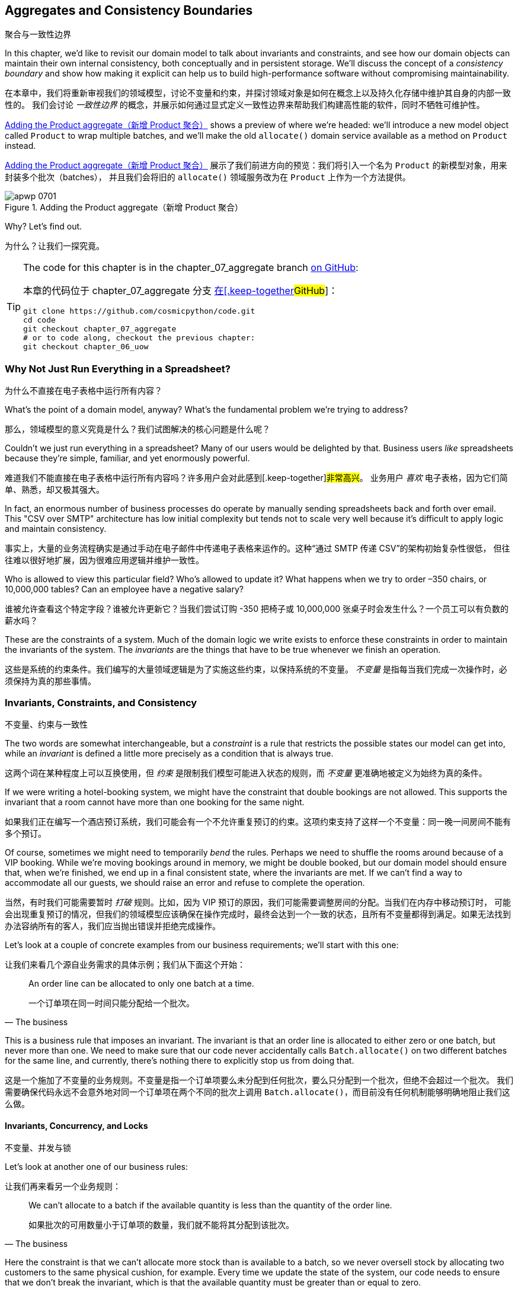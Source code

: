 [[chapter_07_aggregate]]
== Aggregates and Consistency Boundaries
聚合与一致性边界

((("aggregates", "Product aggregate")))
((("consistency boundaries")))
((("performance", "consistency boundaries and")))
((("Product object")))
In this chapter, we'd like to revisit our domain model to talk about invariants
and constraints, and see how our domain objects can maintain their own
internal consistency, both conceptually and in persistent storage.  We'll
discuss the concept of a _consistency boundary_ and show how making it
explicit can help us to build high-performance software without compromising
maintainability.

在本章中，我们将重新审视我们的领域模型，讨论不变量和约束，并探讨领域对象是如何在概念上以及持久化存储中维护其自身的内部一致性的。
我们会讨论 _一致性边界_ 的概念，并展示如何通过显式定义一致性边界来帮助我们构建高性能的软件，同时不牺牲可维护性。

<<maps_chapter_06>> shows a preview of where we're headed: we'll introduce
a new model object called `Product` to wrap multiple batches, and we'll make
the old `allocate()` domain service available as a method on `Product` instead.

<<maps_chapter_06>> 展示了我们前进方向的预览：我们将引入一个名为 `Product` 的新模型对象，用来封装多个批次（batches），
并且我们会将旧的 `allocate()` 领域服务改为在 `Product` 上作为一个方法提供。

[[maps_chapter_06]]
.Adding the Product aggregate（新增 Product 聚合）
image::images/apwp_0701.png[]


Why? Let's find out.

为什么？让我们一探究竟。


[TIP]
====
The code for this chapter is in the chapter_07_aggregate branch
https://github.com/cosmicpython/code/tree/chapter_07_aggregate[on [.keep-together]#GitHub#]:

本章的代码位于 chapter_07_aggregate 分支
https://github.com/cosmicpython/code/tree/chapter_07_aggregate[在[.keep-together]#GitHub#]：

----
git clone https://github.com/cosmicpython/code.git
cd code
git checkout chapter_07_aggregate
# or to code along, checkout the previous chapter:
git checkout chapter_06_uow
----
====


=== Why Not Just Run Everything in a Spreadsheet?
为什么不直接在电子表格中运行所有内容？

((("domain model", "using spreadsheets instead of")))
((("spreadsheets, using instead of domain model")))
What's the point of a domain model, anyway? What's the fundamental problem
we're trying to address?

那么，领域模型的意义究竟是什么？我们试图解决的核心问题是什么呢？

Couldn't we just run everything in a spreadsheet? Many of our users would be
[.keep-together]#delighted# by that. Business users _like_ spreadsheets because
they're simple, familiar, and yet enormously powerful.

难道我们不能直接在电子表格中运行所有内容吗？许多用户会对此感到[.keep-together]#非常高兴#。
业务用户 _喜欢_ 电子表格，因为它们简单、熟悉，却又极其强大。

((("CSV over SMTP architecture")))
In fact, an enormous number of business processes do operate by manually sending
spreadsheets back and forth over email. This "CSV over SMTP" architecture has
low initial complexity but tends not to scale very well because it's difficult
to apply logic and maintain consistency.

事实上，大量的业务流程确实是通过手动在电子邮件中传递电子表格来运作的。这种“通过 SMTP 传递 CSV”的架构初始复杂性很低，
但往往难以很好地扩展，因为很难应用逻辑并维护一致性。

// IDEA: better examples?

Who is allowed to view this particular field? Who's allowed to update it? What
happens when we try to order –350 chairs, or 10,000,000 tables? Can an employee
have a negative salary?

谁被允许查看这个特定字段？谁被允许更新它？当我们尝试订购 -350 把椅子或 10,000,000 张桌子时会发生什么？一个员工可以有负数的薪水吗？

These are the constraints of a system. Much of the domain logic we write exists
to enforce these constraints in order to maintain the invariants of the
system. The _invariants_ are the things that have to be true whenever we finish
an operation.

这些是系统的约束条件。我们编写的大量领域逻辑是为了实施这些约束，以保持系统的不变量。
_不变量_ 是指每当我们完成一次操作时，必须保持为真的那些事情。


=== Invariants, Constraints, and Consistency
不变量、约束与一致性

((("invariants", "invariants, constraints, and consistency")))
((("domain model", "invariants, constraints, and consistency")))
The two words are somewhat interchangeable, but a _constraint_ is a
rule that restricts the possible states our model can get into, while an _invariant_
is defined a little more precisely as a condition that is always true.

这两个词在某种程度上可以互换使用，但 _约束_ 是限制我们模型可能进入状态的规则，而 _不变量_ 更准确地被定义为始终为真的条件。

((("constraints")))
If we were writing a hotel-booking system, we might have the constraint that double
bookings are not allowed. This supports the invariant that a room cannot have more
than one booking for the same night.

如果我们正在编写一个酒店预订系统，我们可能会有一个不允许重复预订的约束。这项约束支持了这样一个不变量：同一晚一间房间不能有多个预订。

((("consistency")))
Of course, sometimes we might need to temporarily _bend_ the rules. Perhaps we
need to shuffle the rooms around because of a VIP booking. While we're moving
bookings around in memory, we might be double booked, but our domain model
should ensure that, when we're finished, we end up in a final consistent state,
where the invariants are met. If we can't find a way to accommodate all our guests,
we should raise an error and refuse to complete the operation.

当然，有时我们可能需要暂时 _打破_ 规则。比如，因为 VIP 预订的原因，我们可能需要调整房间的分配。当我们在内存中移动预订时，
可能会出现重复预订的情况，但我们的领域模型应该确保在操作完成时，最终会达到一个一致的状态，且所有不变量都得到满足。如果无法找到办法容纳所有的客人，我们应当抛出错误并拒绝完成操作。

Let's look at a couple of concrete examples from our business requirements; we'll start with this one:

让我们来看几个源自业务需求的具体示例；我们从下面这个开始：

[quote, The business]
____
An order line can be allocated to only one batch at a time.

一个订单项在同一时间只能分配给一个批次。
____

((("business rules", "invariants, constraints, and consistency")))
This is a business rule that imposes an invariant. The invariant is that an
order line is allocated to either zero or one batch, but never more than one.
We need to make sure that our code never accidentally calls `Batch.allocate()`
on two different batches for the same line, and currently, there's nothing
there to explicitly stop us from doing that.


这是一个施加了不变量的业务规则。不变量是指一个订单项要么未分配到任何批次，要么只分配到一个批次，但绝不会超过一个批次。
我们需要确保代码永远不会意外地对同一个订单项在两个不同的批次上调用 `Batch.allocate()`，而目前没有任何机制能够明确地阻止我们这么做。

==== Invariants, Concurrency, and Locks
不变量、并发与锁

((("business rules", "invariants, concurrency, and locks")))
Let's look at another one of our business rules:

让我们再来看另一个业务规则：

[quote, The business]
____
We can't allocate to a batch if the available quantity is less than the
quantity of the order line.

如果批次的可用数量小于订单项的数量，我们就不能将其分配到该批次。
____

((("invariants", "invariants, concurrency, and locks")))
Here the constraint is that we can't allocate more stock than is available to a
batch, so we never oversell stock by allocating two customers to the same
physical cushion, for example. Every time we update the state of the system, our code needs
to ensure that we don't break the invariant, which is that the available
quantity must be greater than or equal to zero.

这里的约束是，我们不能将超过批次可用库存的数量分配出去，以避免超卖库存，例如不会将同一个实际的靠垫分配给两个客户。每次更新系统状态时，
我们的代码都需要确保不会破坏不变量，而不变量是：可用数量必须大于或等于零。

In a single-threaded, single-user application, it's relatively easy for us to
maintain this invariant. We can just allocate stock one line at a time, and
raise an error if there's no stock available.

在单线程、单用户的应用程序中，维护这个不变量相对来说是比较容易的。我们只需一次分配一条订单项，如果没有足够的可用库存，就抛出一个错误即可。

((("concurrency")))
This gets much harder when we introduce the idea of _concurrency_. Suddenly we
might be allocating stock for multiple order lines simultaneously. We might
even be allocating order lines at the same time as processing changes to the
batches [.keep-together]#themselves#.

当我们引入 _并发_ 的概念时，事情就变得困难得多了。突然之间，我们可能会同时为多个订单项分配库存。
我们甚至可能在分配订单项的同时处理批次[.keep-together]#本身#的变更。

((("locks on database tables")))
We usually solve this problem by applying _locks_ to our database tables. This
prevents two operations from happening simultaneously on the same row or same
table.

我们通常通过对数据库表应用 _锁_ 来解决这个问题。这可以防止两个操作在同一行或同一表上同时发生。

As we start to think about scaling up our app, we realize that our model
of allocating lines against all available batches may not scale. If we process
tens of thousands of orders per hour, and hundreds of thousands of
order lines, we can't hold a lock over the whole `batches` table for
every single one--we'll get deadlocks or performance problems at the very least.

当我们开始考虑扩大应用程序的规模时，我们会意识到，将订单项分配到所有可用批次的这种模型可能无法扩展。
如果我们每小时处理数万个订单和数十万个订单项，我们无法在每次操作时对整个 `batches` 表加锁——这样做至少会导致死锁或性能问题。


=== What Is an Aggregate?
什么是聚合？

((("aggregates", "about")))
((("concurrency", "allowing for greatest degree of")))
((("invariants", "protecting while allowing concurrency")))
OK, so if we can't lock the whole database every time we want to allocate an
order line, what should we do instead? We want to protect the invariants of our
system but allow for the greatest degree of concurrency. Maintaining our
invariants inevitably means preventing concurrent writes; if multiple users can
allocate `DEADLY-SPOON` at the same time, we run the risk of overallocating.

好的，那么如果我们每次想分配一个订单项时都无法锁住整个数据库，那我们应该怎么做呢？我们希望保护系统的不变量，同时允许尽可能高的并发性。
维护不变量不可避免地意味着要防止并发写操作；如果多个用户可以同时分配 `DEADLY-SPOON`，我们就面临着超额分配的风险。

On the other hand, there's no reason we can't allocate `DEADLY-SPOON` at the
same time as `FLIMSY-DESK`. It's safe to allocate two products at the
same time because there's no invariant that covers them both. We don't need them
to be consistent with each other.

另一方面，我们完全可以在分配 `DEADLY-SPOON` 的同时分配 `FLIMSY-DESK`。同时分配两个产品是安全的，
因为没有不变量将这两个产品关联在一起。我们不需要它们彼此之间保持一致性。

((("Aggregate pattern")))
((("domain driven design (DDD)", "Aggregate pattern")))
The _Aggregate_ pattern is a design pattern from the DDD community that helps us
to resolve this tension. An _aggregate_ is just a domain object that contains
other domain objects and lets us treat the whole collection as a single unit.

_Aggregate_（聚合）模式是来自领域驱动设计（DDD）社区的一种设计模式，可帮助我们解决这种矛盾。
_聚合_ 只是一个包含其他领域对象的领域对象，并允许我们将整个集合视为一个单元来处理。

The only way to modify the objects inside the aggregate is to load the whole
thing, and to call methods on the aggregate itself.

修改聚合内部对象的唯一方法是加载整个聚合，并调用聚合自身的方法。

((("collections")))
As a model gets more complex and grows more entity and value objects,
referencing each other in a tangled graph, it can be hard to keep track of who
can modify what. Especially when we have _collections_ in the model as we do
(our batches are a collection), it's a good idea to nominate some entities to be
the single entrypoint for modifying their related objects. It makes the system
conceptually simpler and easy to reason about if you nominate some objects to be
in charge of consistency for the others.

随着模型变得越来越复杂并增加更多实体和值对象，这些对象之间可能会通过一个纠缠不清的图互相引用，这使得追踪谁可以修改什么变得困难。
尤其是当模型中包含 _集合_（如我们的批次是一个集合）时，指定某些实体作为唯一的入口来修改与其相关的对象是一个好主意。
如果指定某些对象负责其他对象的一致性，那么系统的概念会变得更加简单，也更容易推理。

For example, if we're building a shopping site, the Cart might make a good
aggregate: it's a collection of items that we can treat as a single unit.
Importantly, we want to load the entire basket as a single blob from our data
store. We don't want two requests to modify the basket at the same time, or we
run the risk of weird concurrency errors. Instead, we want each change to the
basket to run in a single database transaction.

例如，如果我们在构建一个购物网站，那么购物车（Cart）可能是一个很好的聚合：它是一个可以作为单一单元处理的商品集合。
重要的是，我们希望将整个购物车作为一个整体从数据存储中加载。我们不希望两个请求同时修改购物车，否则可能会导致奇怪的并发错误。
相反，我们希望对购物车的每一次修改都在一次单独的数据库事务中运行。

((("consistency boundaries")))
We don't want to modify multiple baskets in a transaction, because there's no
use case for changing the baskets of several customers at the same time. Each
basket is a single _consistency boundary_ responsible for maintaining its own
invariants.

我们不希望在一个事务中修改多个购物车，因为没有同时更改多个客户购物车的用例。每个购物车是一个单独的 _一致性边界_，负责维护其自身的不变量。

[quote, Eric Evans, Domain-Driven Design blue book]
____
An AGGREGATE is a cluster of associated objects that we treat as a unit for the
purpose of data changes.
((("Evans, Eric")))

AGGREGATE（聚合）是一些相关对象的集合，我们将其视为一个单元以进行数据更改。
____

Per Evans, our aggregate has a root entity (the Cart) that encapsulates access
to items. Each item has its own identity, but other parts of the system will always
refer to the Cart only as an indivisible whole.

根据 Evans 的定义，我们的聚合有一个根实体（购物车），它封装了对物品的访问。每个物品都有自己的标识，
但系统的其他部分将始终将购物车视为一个不可分割的整体进行引用。

TIP: Just as we sometimes use pass:[<code><em>_leading_underscores</em></code>] to mark methods or functions
    as "private," you can think of aggregates as being the "public" classes of our
    model, and the rest of the entities and value objects as "private."
就像我们有时使用 pass:[<code><em>_前导下划线</em></code>] 来标记方法或函数为“私有”一样，您可以将聚合视为我们模型中的“公共”类，
而将其他实体和值对象视为“私有”。

=== Choosing an Aggregate
选择一个聚合

((("performance", "impact of using aggregates")))
((("aggregates", "choosing an aggregrate", id="ix_aggch")))
What aggregate should we use for our system? The choice is somewhat arbitrary,
but it's important. The aggregate will be the boundary where we make sure
every operation ends in a consistent state. This helps us to reason about our
software and prevent weird race issues. We want to draw a boundary around a
small number of objects—the smaller, the better, for performance—that have to
be consistent with one another, and we need to give this boundary a good name.

在我们的系统中应该选择哪个聚合呢？这个选择在某种程度上是任意的，但却非常重要。聚合将成为我们确保每个操作以一致状态结束的边界。
这有助于我们更好地理解软件并防止奇怪的竞态问题。我们希望围绕一小部分必须彼此保持一致的对象划定边界——对象越少越好，
以提高性能——并且我们需要为这个边界起一个合适的名字。

((("batches", "collection of")))
The object we're manipulating under the covers is `Batch`. What do we call a
collection of batches? How should we divide all the batches in the system into
discrete islands of consistency?

我们在底层操作的对象是 `Batch`。那我们该如何称呼一组批次呢？我们又该如何将系统中的所有批次划分为一些独立的一致性单元呢？

We _could_ use `Shipment` as our boundary. Each shipment contains several
batches, and they all travel to our warehouse at the same time. Or perhaps we
could use `Warehouse` as our boundary: each warehouse contains many batches,
and counting all the stock at the same time could make sense.

我们 _可以_ 使用 `Shipment`（货运）作为边界。每个货运包含多个批次，它们会同时运送到我们的仓库。
或者，我们也可以使用 `Warehouse`（仓库）作为边界：每个仓库包含许多批次，同时统计所有库存可能是合理的选择。

Neither of these concepts really satisfies us, though. We should be able to
allocate `DEADLY-SPOONs` or `FLIMSY-DESKs` in one go, even if they're not in the
same warehouse or the same shipment. These concepts have the wrong granularity.

然而，这些概念都无法真正满足我们的需求。我们应该能够一次性分配 `DEADLY-SPOON` 或 `FLIMSY-DESK`，即使它们不在同一个仓库或同一个货运中。
这些概念的粒度并不合适。

When we allocate an order line, we're interested only in batches
that have the same SKU as the order line. Some sort of concept like
`GlobalSkuStock` could work: a collection of all the batches for a given SKU.

当我们分配一个订单项时，我们只关心与该订单项有相同 SKU 的批次。一种像 `GlobalSkuStock` 的概念可能会奏效：即给定 SKU 的所有批次的集合。

It's an unwieldy name, though, so after some bikeshedding via `SkuStock`, `Stock`,
`ProductStock`, and so on, we decided to simply call it `Product`—after all,
that was the first concept we came across in our exploration of the
domain language back in <<chapter_01_domain_model>>.

不过，这个名字略显笨拙，所以经过一番关于 `SkuStock`、`Stock`、`ProductStock` 等名称的讨论后，我们最终决定简单地称它为 `Product`——毕竟，
这是我们在探索领域语言时最早接触到的概念之一，早在 <<chapter_01_domain_model>> 中就已经提到过了。

((("allocate service", "allocating against all batches with")))
((("batches", "allocating against all batches using domain service")))
So the plan is this: when we want to allocate an order line, instead of
<<before_aggregates_diagram>>, where we look up all the `Batch` objects in
the world and pass them to the `allocate()` domain service...

所以计划是这样的：当我们想要分配一个订单项时，与其采用 <<before_aggregates_diagram>> 中的方式，
即查找系统中所有的 `Batch` 对象并将它们传递给 `allocate()` 领域服务……

[role="width-60"]
[[before_aggregates_diagram]]
.Before: allocate against all batches using the domain service
image::images/apwp_0702.png[]
[role="image-source"]
----
[plantuml, apwp_0702, config=plantuml.cfg]
@startuml
scale 4

hide empty members

package "Service Layer" as services {
    class "allocate()" as allocate {
    }
    hide allocate circle
    hide allocate members
}



package "Domain Model" as domain_model {

  class Batch {
  }

  class "allocate()" as allocate_domain_service {
  }
    hide allocate_domain_service circle
    hide allocate_domain_service members
}


package Repositories {

  class BatchRepository {
    list()
  }

}

allocate -> BatchRepository: list all batches
allocate --> allocate_domain_service: allocate(orderline, batches)

@enduml
----

((("batches", "asking Product to allocate against")))
((("Product object", "asking Product to allocate against its batches")))
...we'll move to the world of <<after_aggregates_diagram>>, in which there is a new
`Product` object for the particular SKU of our order line, and it will be in charge
of all the batches _for that SKU_, and we can call a `.allocate()` method on that
instead.

...我们将进入 <<after_aggregates_diagram>> 所描述的世界，在这个世界中，每个订单项的特定 SKU 会对应一个新的 `Product` 对象，
它负责该 SKU 的所有批次。然后，我们可以直接在这个对象上调用 `.allocate()` 方法。

[role="width-75"]
[[after_aggregates_diagram]]
.After: ask Product to allocate against its batches
image::images/apwp_0703.png[]
[role="image-source"]
----
[plantuml, apwp_0703, config=plantuml.cfg]
@startuml
scale 4

hide empty members

package "Service Layer" as services {
    class "allocate()" as allocate {
    }
}

hide allocate circle
hide allocate members


package "Domain Model" as domain_model {

  class Product {
    allocate()
  }

  class Batch {
  }
}


package Repositories {

  class ProductRepository {
    get()
  }

}

allocate -> ProductRepository: get me the product for this SKU
allocate --> Product: product.allocate(orderline)
Product o- Batch: has

@enduml
----

((("Product object", "code for")))
Let's see how that looks in code form:

让我们看看这在代码中的样子：

[role="pagebreak-before"]
[[product_aggregate]]
.Our chosen aggregate, Product (src/allocation/domain/model.py)
====
[source,python]
[role="non-head"]
----
class Product:
    def __init__(self, sku: str, batches: List[Batch]):
        self.sku = sku  #<1>
        self.batches = batches  #<2>

    def allocate(self, line: OrderLine) -> str:  #<3>
        try:
            batch = next(b for b in sorted(self.batches) if b.can_allocate(line))
            batch.allocate(line)
            return batch.reference
        except StopIteration:
            raise OutOfStock(f"Out of stock for sku {line.sku}")
----
====

<1> ``Product``'s main identifier is the `sku`.
`Product` 的主要标识符是 `sku`。

<2> Our `Product` class holds a reference to a collection of `batches` for that SKU.
    ((("allocate service", "moving to be a method on Product aggregate")))
我们的 `Product` 类保存了对该 SKU 的 `batches` 集合的引用。

<3> Finally, we can move the `allocate()` domain service to
    be a method on the [.keep-together]#`Product`# aggregate.
最后，我们可以将 `allocate()` 领域服务转移为 [.keep-together]#`Product`# 聚合上的一个方法。

// IDEA (hynek): random nitpick: exceptions denoting errors should be
// named *Error.  Are you doing this to save space in the listing?

//IDEA: talk about magic methods on aggregates maybe?  ie, a non-aggregate entity
//      might have a __hash__ so that we can put it into a set, but because you
//      are never supposed to have a collection of aggregates, they could return
//      an error for __hash__. or sumfink.

NOTE: This `Product` might not look like what you'd expect a `Product`
    model to look like.  No price, no description, no dimensions.
    Our allocation service doesn't care about any of those things.
    This is the power of bounded contexts; the concept
    of a product in one app can be very different from another.
    See the following sidebar for more discussion.
    ((("bounded contexts", "product concept and")))
这个 `Product` 可能看起来不像您期望的那种 `Product` 模型。没有价格、没有描述、没有尺寸。而我们的分配服务并不关心这些东西。
这正是限界上下文（bounded contexts）的力量；一个应用程序中的产品概念可以与另一个应用程序中的产品概念非常不同。请参阅以下侧栏获取更多讨论。


[role="nobreakinside less_space"]
[[bounded_contexts_sidebar]]
.Aggregates, Bounded Contexts, and Microservices（聚合、限界上下文和微服务）
*******************************************************************************
((("bounded contexts")))
One of the most important contributions from Evans and the DDD community
is the concept of
https://martinfowler.com/bliki/BoundedContext.html[_bounded contexts_].

Evans 和 DDD 社区最重要的贡献之一是 https://martinfowler.com/bliki/BoundedContext.html[_限界上下文_] 的概念。

((("domain driven design (DDD)", "bounded contexts")))
In essence, this was a reaction against attempts to capture entire businesses
into a single model. The word _customer_ means different things to people
in sales, customer service, logistics, support, and so on. Attributes
needed in one context are irrelevant in another; more perniciously, concepts
with the same name can have entirely different meanings in different contexts.
Rather than trying to build a single model (or class, or database) to capture
all the use cases, it's better to have several models, draw boundaries
around each context, and handle the translation between different contexts
explicitly.

本质上，这是一种对试图将整个业务捕获到一个单一模型中的做法的反应。_客户_ 这个词对于销售、客户服务、物流、技术支持等人员来说有着不同的含义。
在一个上下文中需要的属性在另一个上下文中可能毫无意义；更麻烦的是，同样的术语在不同的上下文中可能有完全不同的意义。
与其试图构建一个单一模型（或类，或数据库）以满足所有用例，不如为不同的用例构建多个模型，为每个上下文划定边界，并显式地处理不同上下文之间的转换。

((("microservices", "bounded contexts and")))
This concept translates very well to the world of microservices, where each
microservice is free to have its own concept of "customer" and its own rules for
translating that to and from other microservices it integrates with.

这个概念非常适合应用于微服务的世界。在微服务中，每个微服务都可以拥有它自己对“客户”的定义，以及其自身的规则来处理它与其他微服务之间的转换。

In our example, the allocation service has `Product(sku, batches)`,
whereas the ecommerce will have `Product(sku, description, price, image_url,
dimensions, etc...)`. As a rule of thumb, your domain models should
include only the data that they need for performing calculations.

在我们的示例中，分配服务的模型是 `Product(sku, batches)`，
而电商系统的模型可能是 `Product(sku, description, price, image_url, dimensions, etc...)`。
通常来说，您的领域模型应仅包含它们执行计算所需的数据。

Whether or not you have a microservices architecture, a key consideration
in choosing your aggregates is also choosing the bounded context that they
will operate in. By restricting the context, you can keep your number of
aggregates low and their size manageable.

无论您是否采用微服务架构，选择聚合时的一个关键考虑因素是选择它们将要运行的限界上下文。通过限制上下文，您可以减少聚合的数量，并使其规模易于管理。

((("aggregates", "choosing an aggregrate", startref="ix_aggch")))
Once again, we find ourselves forced to say that we can't give this issue
the treatment it deserves here, and we can only encourage you to read up on it
elsewhere. The Fowler link at the start of this sidebar is a good starting point, and either
(or indeed, any) DDD book will have a chapter or more on bounded contexts.

再一次，我们不得不说，无法在这里对这一主题进行应有的深入讨论，我们只能鼓励您在其他地方深入阅读。
此侧栏开头提供的 Fowler 链接是一个不错的起点，任何一本（或者确切地说，任何）DDD 书籍中都会有一章或更多章节专门讨论限界上下文。

*******************************************************************************

=== One Aggregate = One Repository
一个聚合 = 一个仓储

((("aggregates", "one aggregrate &#x3D; one repository")))
((("repositories", "one aggregrate &#x3D; one repository")))
Once you define certain entities to be aggregates, we need to apply the rule
that they are the only entities that are publicly accessible to the outside
world.  In other words, the only repositories we are allowed should be
repositories that return aggregates.

一旦您将某些实体定义为聚合，我们就需要遵循一个规则：它们是唯一对外部世界公开访问的实体。
换句话说，我们唯一允许的仓储应该是那些返回聚合的仓储。

NOTE: The rule that repositories should only return aggregates is the main place
    where we enforce the convention that aggregates are the only way into our
    domain model.  Be wary of breaking it!
仓储只应返回聚合的这一规则是我们强制执行“聚合是进入领域模型唯一途径”这一约定的主要方式。请谨慎打破这一规则！

((("Unit of Work pattern", "UoW and product repository")))
((("ProductRepository object")))
In our case, we'll switch from `BatchRepository` to `ProductRepository`:

在我们的例子中，我们将从使用 `BatchRepository` 切换为使用 `ProductRepository`：


[[new_uow_and_repository]]
.Our new UoW and repository (unit_of_work.py and repository.py)
====
[source,python]
[role="skip"]
----
class AbstractUnitOfWork(abc.ABC):
    products: repository.AbstractProductRepository

...

class AbstractProductRepository(abc.ABC):

    @abc.abstractmethod
    def add(self, product):
        ...

    @abc.abstractmethod
    def get(self, sku) -> model.Product:
        ...
----
====

((("Product object", "service layer using")))
((("service layer", "using Product objects")))
((("object-relational mappers (ORMs)", "associating right batches with Product objects")))
The ORM layer will need some tweaks so that the right batches automatically get
loaded and associated with `Product` objects. The nice thing is, the Repository
pattern means we don't have to worry about that yet. We can just use
our `FakeRepository` and then feed through the new model into our service
layer to see how it looks with `Product` as its main entrypoint:

ORM 层需要进行一些调整，以便正确的批次能够自动加载并关联到 `Product` 对象上。值得庆幸的是，仓储模式让我们暂时无需担心这些问题。
我们可以直接使用我们的 `FakeRepository`，然后将新模型传递到服务层，来看看以 `Product` 作为主要入口点时的表现：

[[service_layer_uses_products]]
.Service layer (src/allocation/service_layer/services.py)
====
[source,python]
----
def add_batch(
    ref: str, sku: str, qty: int, eta: Optional[date],
    uow: unit_of_work.AbstractUnitOfWork,
):
    with uow:
        product = uow.products.get(sku=sku)
        if product is None:
            product = model.Product(sku, batches=[])
            uow.products.add(product)
        product.batches.append(model.Batch(ref, sku, qty, eta))
        uow.commit()


def allocate(
    orderid: str, sku: str, qty: int,
    uow: unit_of_work.AbstractUnitOfWork,
) -> str:
    line = OrderLine(orderid, sku, qty)
    with uow:
        product = uow.products.get(sku=line.sku)
        if product is None:
            raise InvalidSku(f"Invalid sku {line.sku}")
        batchref = product.allocate(line)
        uow.commit()
    return batchref
----
====

=== What About Performance?
那么性能如何呢？

((("performance", "impact of using aggregates")))
((("aggregates", "performance and")))
We've mentioned a few times that we're modeling with aggregates because we want
to have high-performance software, but here we are loading _all_ the batches when
we only need one. You might expect that to be inefficient, but there are a few
reasons why we're comfortable here.

我们已经多次提到，使用聚合建模是因为我们想要构建高性能的软件。但现在我们在只需要一个批次时却加载了 _所有_ 的批次。
您可能会觉得这样做效率不高，但这里有几个理由让我们对此感到放心。

First, we're purposefully modeling our data so that we can make a single
query to the database to read, and a single update to persist our changes. This
tends to perform much better than systems that issue lots of ad hoc queries. In
systems that don't model this way, we often find that transactions slowly
get longer and more complex as the software evolves.

首先，我们有意对数据进行建模，以便能够通过单一查询从数据库读取数据，并通过单次更新来持久化我们的更改。
这种方式的性能通常远胜于那些发出大量临时查询的系统。在未按这种方式建模的系统中，我们经常发现事务随着软件的发展会变得越来越长、越来越复杂。

Second, our data structures are minimal and comprise a few strings and
integers per row. We can easily load tens or even hundreds of batches in a few
milliseconds.

其次，我们的数据结构是极简的，每行仅包含少量字符串和整数。我们可以轻松地在几毫秒内加载数十甚至数百个批次。

Third, we expect to have only 20 or so batches of each product at a time.
Once a batch is used up, we can discount it from our calculations. This means
that the amount of data we're fetching shouldn't get out of control over time.

第三，我们预计每种产品同时只有大约 20 个批次。一旦某个批次被用完，就可以将其从我们的计算中排除。
这意味着我们获取的数据量不会随着时间的推移而失控。

If we _did_ expect to have thousands of active batches for a product, we'd have
a couple of options. For one, we could use lazy-loading for the batches in a
product. From the perspective of our code, nothing would change, but in the
background, SQLAlchemy would page through data for us. This would lead to more
requests, each fetching a smaller number of rows. Because we need to find only a
single batch with enough capacity for our order, this might work pretty well.

如果我们 _确实_ 预计某个产品会有数千个活动批次，我们会有几个选项可供选择。例如，我们可以对产品中的批次使用延迟加载（lazy-loading）。
从我们代码的角度来看，这不会引起任何变化，但在后台，SQLAlchemy 会为我们分页加载数据。这将导致多次请求，每次请求获取较少的行数。
因为我们只需要找到一个能够满足订单容量的批次，这种方法可能会非常有效。

[role="nobreakinside less_space"]
.Exercise for the Reader（读者练习）
******************************************************************************
((("aggregates", "exercise for the reader")))
You've just seen the main top layers of the code, so this shouldn't be too hard,
but we'd like you to implement the `Product` aggregate starting from `Batch`,
just as we did.

你刚刚看到了代码的主要顶层结构，所以这应该不会太难。我们希望你从`Batch`开始实现`Product`聚合，就像我们做的一样。

Of course, you could cheat and copy/paste from the previous listings, but even
if you do that, you'll still have to solve a few challenges on your own,
like adding the model to the ORM and making sure all the moving parts can
talk to each other, which we hope will be instructive.

当然，你可以通过复制/粘贴之前的代码清单来“作弊”，但即使这样，你仍然需要自行解决一些挑战，
比如将模型添加到 ORM 中，并确保所有组件能够相互通信。我们希望这些步骤对你有所启发。

You'll find the code https://github.com/cosmicpython/code/tree/chapter_07_aggregate_exercise[on GitHub].
We've put in a "cheating" implementation in the delegates to the existing
`allocate()` function, so you should be able to evolve that toward the real
thing.

你可以在 https://github.com/cosmicpython/code/tree/chapter_07_aggregate_exercise[GitHub上] 找到代码。
我们在委托中放入了一个“作弊”的实现，委托给了现有的 `allocate()` 函数，所以你应该能够将其逐步完善为真正的实现。

((("pytest", "@pytest.skip")))
We've marked a couple of tests with `@pytest.skip()`. After you've read the
rest of this chapter, come back to these tests to have a go at implementing
version numbers. Bonus points if you can get SQLAlchemy to do them for you by
magic!

我们使用 `@pytest.skip()` 标记了几个测试。在你阅读完本章的剩余部分后，可以回过头来尝试实现版本号。
如果你能让 SQLAlchemy 魔法般地为你完成这些工作，那就额外加分！

******************************************************************************

If all else failed, we'd just look for a different aggregate. Maybe we could
split up batches by region or by warehouse. Maybe we could redesign our data
access strategy around the shipment concept. The Aggregate pattern is designed
to help manage some technical constraints around consistency and performance.
There isn't _one_ correct aggregate, and we should feel comfortable changing our
minds if we find our boundaries are causing performance woes.

如果其他方法都失败了，我们可以尝试寻找一个不同的聚合方式。也许我们可以按照区域或仓储来划分批次，或者围绕发货的概念重新设计我们的数据访问策略。
聚合模式的目的是帮助应对一致性和性能相关的一些技术约束。并不存在 _唯一_ 正确的聚合方式，如果我们发现定义的边界导致性能问题，
我们应该随时调整思路，不拘泥于现有方案。


=== Optimistic Concurrency with Version Numbers
使用版本号的乐观并发控制

((("concurrency", "optimistic concurrency with version numbers", id="ix_concopt")))
((("optimistic concurrency with version numbers", id="ix_opticonc")))
((("aggregates", "optimistic concurrency with version numbers", id="ix_aggopticon")))
We have our new aggregate, so we've solved the conceptual problem of choosing
an object to be in charge of consistency boundaries.  Let's now spend a little
time talking about how to enforce data integrity at the database level.

我们已经有了新的聚合，因此解决了选择负责一致性边界对象的概念性问题。现在，让我们花点时间讨论如何在数据库层面强制执行数据完整性。

NOTE: This section has a lot of implementation details; for example, some of it
    is Postgres-specific. But more generally, we're showing one way of managing
    concurrency issues, but it is just one approach. Real requirements in this
    area vary a lot from project to project. You shouldn't expect to be able to
    copy and paste code from here into production.
    ((("PostgreSQL", "managing concurrency issues")))
本节包含许多实现细节，例如，其中一些是特定于 Postgres 的。但更普遍来说，我们展示了一种管理并发问题的方法，不过这仅仅是一种方法。
实际需求在这一领域因项目而异。因此，你不应该期望能够将这里的代码直接复制粘贴到生产环境中使用。

((("locks on database tables", "optimistic locking")))
We don't want to hold a lock over the entire `batches` table, but how will we
implement holding a lock over just the rows for a particular SKU?

我们不希望对整个 `batches` 表持有锁，但我们将如何实现仅对特定 SKU 的行持有锁呢？

((("version numbers", "in the products table, implementing optimistic locking")))
One answer is to have a single attribute on the `Product` model that acts as a marker for
the whole state change being complete and to use it as the single resource
that concurrent workers can fight over. If two transactions read the
state of the world for `batches` at the same time, and both want to update
the `allocations` tables, we force both to also try to update the
`version_number` in the `products` table, in such a way that only one of them
can win and the world stays consistent.

一个解决方法是在 `Product` 模型上设置一个单一属性，用作整个状态变更完成的标记，并将其作为并发工作者争用的唯一资源。
如果两个事务同时读取了 `batches` 的状态，并且都试图更新 `allocations` 表，
我们可以强制它们同时尝试更新 `products` 表中的 `version_number`，以确保只有其中一个能成功，保持系统的一致性。

((("transactions", "concurrent, attempting update on Product")))
((("Product object", "two transactions attempting concurrent update on")))
<<version_numbers_sequence_diagram>> illustrates two concurrent
transactions doing their read operations at the same time, so they see
a `Product` with, for example, `version=3`.  They both call `Product.allocate()`
in order to modify a state. But we set up our database integrity
rules such that only one of them is allowed to `commit` the new `Product`
with `version=4`, and the other update is rejected.

<<version_numbers_sequence_diagram>> 图解说明了两个并发事务同时进行读取操作，因此它们会看到一个 `Product`，例如，`version=3`。
它们都会调用 `Product.allocate()` 来修改状态。但我们设置了数据库完整性规则，
以确保只有其中一个事务被允许 `commit` 带有 `version=4` 的新 `Product`，而另一个更新会被拒绝。

TIP: Version numbers are just one way to implement optimistic locking. You
    could achieve the same thing by setting the Postgres transaction isolation
    level to `SERIALIZABLE`, but that often comes at a severe performance cost.
    Version numbers also make implicit concepts explicit.
    ((("PostgreSQL", "SERIALIZABLE transaction isolation level")))
版本号只是实现乐观锁的一种方式。你也可以通过将 Postgres 的事务隔离级别设置为 `SERIALIZABLE` 来实现相同的效果，
但这样往往会带来严重的性能开销。而版本号则能将隐含的概念显式化。

[[version_numbers_sequence_diagram]]
.Sequence diagram: two transactions attempting a concurrent update on [.keep-together]#`Product`#
image::images/apwp_0704.png[]
[role="image-source"]
----
[plantuml, apwp_0704, config=plantuml.cfg]
@startuml
scale 4

entity Model
collections Transaction1
collections Transaction2
database Database


Transaction1 -> Database: get product
Database -> Transaction1: Product(version=3)
Transaction2 -> Database: get product
Database -> Transaction2: Product(version=3)
Transaction1 -> Model: Product.allocate()
Model -> Transaction1: Product(version=4)
Transaction2 -> Model: Product.allocate()
Model -> Transaction2: Product(version=4)
Transaction1 -> Database: commit Product(version=4)
Database -[#green]> Transaction1: OK
Transaction2 -> Database: commit Product(version=4)
Database -[#red]>x Transaction2: Error! version is already 4

@enduml
----


[role="nobreakinside less_space"]
.Optimistic Concurrency Control and Retries（乐观并发控制和重试）
********************************************************************************

What we've implemented here is called _optimistic_ concurrency control because
our default assumption is that everything will be fine when two users want to
make changes to the database. We think it's unlikely that they will conflict
with each other, so we let them go ahead and just make sure we have a way to
notice if there is a [.keep-together]#problem#.

我们在这里实现的被称为 _乐观_ 并发控制，因为我们的默认假设是，当两个用户想要对数据库进行修改时，一切都会正常进行。
我们认为他们发生冲突的可能性很低，因此我们允许他们继续操作，只需确保我们有办法注意到是否存在[.keep-together]#问题#。

((("pessimistic concurrency")))
((("locks on database tables", "pessimistic locking")))
((("SELECT FOR UPDATE statement")))
_Pessimistic_ concurrency control works under the assumption that two users
are going to cause conflicts, and we want to prevent conflicts in all cases, so
we lock everything just to be safe. In our example, that would mean locking
the whole `batches` table, or using ++SELECT FOR UPDATE++—we're pretending
that we've ruled those out for performance reasons, but in real life you'd
want to do some evaluations and measurements of your own.

_悲观_ 并发控制基于以下假设：两个用户会引发冲突，因此我们希望在所有情况下都防止冲突发生，于是锁定所有内容以确保安全。
在我们的示例中，这将意味着锁定整个 `batches` 表，或者使用 ++SELECT FOR UPDATE++。我们假设由于性能原因已经排除了这些选项，
但在实际情况下，你可能需要进行一些评估和测量来决定最佳方案。

((("locks on database tables", "optimistic locking")))
With pessimistic locking, you don't need to think about handling failures
because the database will prevent them for you (although you do need to think
about deadlocks). With optimistic locking, you need to explicitly handle
the possibility of failures in the (hopefully unlikely) case of a clash.

使用悲观锁定时，你无需考虑处理失败的情况，因为数据库会为你防止这些失败（不过你需要考虑死锁问题）。而使用乐观锁定时，
你需要显式地处理在（希望是低概率的）冲突情况下可能出现的失败情况。

((("retries", "optimistic concurrency control and")))
The usual way to handle a failure is to retry the failed operation from the
beginning. Imagine we have two customers, Harry and Bob, and each submits an order
for `SHINY-TABLE`. Both threads load the product at version 1 and allocate
stock. The database prevents the concurrent update, and Bob's order fails with
an error. When we _retry_ the operation, Bob's order loads the product at
version 2 and tries to allocate again. If there is enough stock left, all is
well; otherwise, he'll receive `OutOfStock`. Most operations can be retried this
way in the case of a concurrency problem.

处理失败的常见方式是从头开始重试失败的操作。想象一下，有两位客户，Harry 和 Bob，他们各自提交了一个 `SHINY-TABLE` 的订单。
两个线程都加载了版本为 1 的产品并分配了库存。数据库阻止了并发更新，结果 Bob 的订单因为错误而失败。当我们 _重试_ 操作时，
Bob 的订单会加载版本为 2 的产品并再次尝试分配。如果还有足够的库存，一切就会正常完成；否则，他将收到 `OutOfStock` 的通知。
在大多数情况下，如果出现并发问题，操作都可以通过这种方式进行重试。

Read more on retries in <<recovering_from_errors>> and <<footguns>>.

关于重试的更多内容，请参阅 <<recovering_from_errors>> 和 <<footguns>>。
********************************************************************************


==== Implementation Options for Version Numbers

实现版本号的选项

((("Product object", "version numbers implemented on")))
((("version numbers", "implementation options for")))
There are essentially three options for implementing version numbers:

实现版本号本质上有三种选项：

1. `version_number` lives in the domain; we add it to the `Product` constructor,
   and `Product.allocate()` is responsible for incrementing it.
`version_number` 存在于领域中；我们将其添加到 `Product` 构造函数中，并由 `Product.allocate()` 负责对其进行递增。

2. The service layer could do it!  The version number isn't _strictly_ a domain
   concern, so instead our service layer could assume that the current version number
   is attached to `Product` by the repository, and the service layer will increment it
   before it does the `commit()`.
服务层也可以负责！版本号并不是 _严格_ 的领域关注点，因此我们的服务层可以假设当前版本号是由仓储附加到 `Product` 上的，
而服务层会在执行 `commit()` 之前递增它。

3. Since it's arguably an infrastructure concern, the UoW and repository
   could do it by magic.  The repository has access to version numbers for any
   products it retrieves, and when the UoW does a commit, it can increment the
   version number for any products it knows about, assuming them to have changed.
由于可以说版本号是一个基础设施层的关注点，UoW（工作单元）和仓储可以通过“魔法”来实现它。仓储能够访问它检索到的任何产品的版本号，
而当 UoW 执行 `commit` 时，它可以对它已知的任何产品的版本号进行递增，假设这些产品已经发生了更改。

Option 3 isn't ideal, because there's no real way of doing it without having to
assume that _all_ products have changed, so we'll be incrementing version numbers
when we don't have to.footnote:[Perhaps we could get some ORM/SQLAlchemy magic to tell
us when an object is dirty, but how would that work in the generic case—for example, for a
`CsvRepository`?]

选项3并不理想，因为没有实际的方式可以实现它而不假设 _所有_ 的产品都已被更改，因此我们会在不需要的情况下递增版本号。
脚注：[或许我们可以借助一些 ORM/SQLAlchemy 的魔法来告诉我们对象何时被修改，但在通用情况下这又该如何工作呢——例如对于一个 `CsvRepository`？]

Option 2 involves mixing the responsibility for mutating state between the service
layer and the domain layer, so it's a little messy as well.

选项2将状态变更的职责混合到了服务层和领域层之间，因此也有点混乱。

So in the end, even though version numbers don't _have_ to be a domain concern,
you might decide the cleanest trade-off is to put them in the domain:

因此，最终，即使版本号不 _一定_ 是领域的关注点，你可能会决定最干净的权衡是将它们放入领域中：

[[product_aggregate_with_version_number]]
.Our chosen aggregate, Product (src/allocation/domain/model.py)
====
[source,python]
----
class Product:
    def __init__(self, sku: str, batches: List[Batch], version_number: int = 0):  #<1>
        self.sku = sku
        self.batches = batches
        self.version_number = version_number  #<1>

    def allocate(self, line: OrderLine) -> str:
        try:
            batch = next(b for b in sorted(self.batches) if b.can_allocate(line))
            batch.allocate(line)
            self.version_number += 1  #<1>
            return batch.reference
        except StopIteration:
            raise OutOfStock(f"Out of stock for sku {line.sku}")
----
====

<1> There it is!
就是这样！

TIP: If you're scratching your head at this version number business, it might
    help to remember that the _number_ isn't important. What's important is
    that the `Product` database row is modified whenever we make a change to the
    `Product` aggregate. The version number is a simple, human-comprehensible way
    to model a thing that changes on every write, but it could equally be a
    random UUID every time.
    ((("concurrency", "optimistic concurrency with version numbers", startref="ix_concopt")))
    ((("optimistic concurrency with version numbers", startref="ix_opticonc")))
    ((("aggregates", "optimistic concurrency with version numbers", startref="ix_aggopticon")))
如果你对这个版本号的概念感到困惑，记住这一点可能会有所帮助：_版本号本身并不重要_。重要的是，每当我们对 `Product` 聚合进行修改时，
`Product` 数据库行都会被更新。版本号是一种简单且易于理解的方式，用来表示每次写操作都会发生变化的事物，但它同样也可以是每次生成的随机 UUID。


=== Testing for Our Data Integrity Rules
测试我们的数据完整性规则

((("data integrity", "testing for", id="ix_daint")))
((("aggregates", "testing for data integrity rules", id="ix_aggtstdi")))
((("testing", "for data integrity rules", id="ix_tstdi")))
Now to make sure we can get the behavior we want: if we have two
concurrent attempts to do allocation against the same `Product`, one of them
should fail, because they can't both update the version number.

现在要确保我们能够获得所需的行为：如果有两个并发操作试图对同一个 `Product` 进行分配，其中一个操作应该失败，因为它们无法同时更新版本号。

((("time.sleep function")))
((("time.sleep function", "reproducing concurrency behavior with")))
((("concurrency", "reproducing behavior with time.sleep function")))
((("transactions", "simulating a slow transaction")))
First, let's simulate a "slow" transaction using a function that does
allocation and then does an explicit sleep:footnote:[`time.sleep()` works well
in our use case, but it's not the most reliable or efficient way to reproduce
concurrency bugs.  Consider using semaphores or similar synchronization primitives
shared between your threads to get better guarantees of behavior.]

首先，让我们通过一个函数来模拟一个“慢”事务，该函数会先进行分配操作，然后显式地调用 sleep：脚注：[在我们的用例中，`time.sleep()` 很有效，
但它并不是重现并发错误最可靠或最高效的方法。可以考虑使用信号量（semaphores）或类似的线程间同步原语，以更好地保证行为的一致性。]

[[time_sleep_thread]]
.time.sleep can reproduce concurrency behavior (tests/integration/test_uow.py)
====
[source,python]
----
def try_to_allocate(orderid, sku, exceptions):
    line = model.OrderLine(orderid, sku, 10)
    try:
        with unit_of_work.SqlAlchemyUnitOfWork() as uow:
            product = uow.products.get(sku=sku)
            product.allocate(line)
            time.sleep(0.2)
            uow.commit()
    except Exception as e:
        print(traceback.format_exc())
        exceptions.append(e)
----
====


((("integration tests", "for concurrency behavior")))
((("concurrency", "integration test for")))
Then we have our test invoke this slow allocation twice, concurrently, using
threads:

然后，我们的测试会使用线程同时调用这个慢速分配函数两次：

[[data_integrity_test]]
.An integration test for concurrency behavior (tests/integration/test_uow.py)
====
[source,python]
----
def test_concurrent_updates_to_version_are_not_allowed(postgres_session_factory):
    sku, batch = random_sku(), random_batchref()
    session = postgres_session_factory()
    insert_batch(session, batch, sku, 100, eta=None, product_version=1)
    session.commit()

    order1, order2 = random_orderid(1), random_orderid(2)
    exceptions = []  # type: List[Exception]
    try_to_allocate_order1 = lambda: try_to_allocate(order1, sku, exceptions)
    try_to_allocate_order2 = lambda: try_to_allocate(order2, sku, exceptions)
    thread1 = threading.Thread(target=try_to_allocate_order1)  #<1>
    thread2 = threading.Thread(target=try_to_allocate_order2)  #<1>
    thread1.start()
    thread2.start()
    thread1.join()
    thread2.join()

    [[version]] = session.execute(
        "SELECT version_number FROM products WHERE sku=:sku",
        dict(sku=sku),
    )
    assert version == 2  #<2>
    [exception] = exceptions
    assert "could not serialize access due to concurrent update" in str(exception)  #<3>

    orders = session.execute(
        "SELECT orderid FROM allocations"
        " JOIN batches ON allocations.batch_id = batches.id"
        " JOIN order_lines ON allocations.orderline_id = order_lines.id"
        " WHERE order_lines.sku=:sku",
        dict(sku=sku),
    )
    assert orders.rowcount == 1  #<4>
    with unit_of_work.SqlAlchemyUnitOfWork() as uow:
        uow.session.execute("select 1")
----
====

<1> We start two threads that will reliably produce the concurrency behavior we
    want: `read1, read2, write1, write2`.
我们启动两个线程，这将可靠地重现我们想要的并发行为：`read1, read2, write1, write2`。

<2> We assert that the version number has been incremented only once.
我们断言版本号只增加了一次。

<3> We can also check on the specific exception if we like.
如果需要，我们还可以检验具体的异常情况。

<4> And we double-check that only one allocation has gotten through.
我们进一步确认只有一个分配操作成功了。

// TODO: use """ syntax for sql literal above?


==== Enforcing Concurrency Rules by Using Database Transaction [.keep-together]#Isolation Levels#
通过使用数据库事务隔离级别来强制执行并发规则

((("transactions", "using to enforce concurrency rules")))
((("concurrency", "enforcing rules using database transactions")))
To get the test to pass as it is, we can set the transaction isolation level
on our session:

为了让测试按预期通过，我们可以在会话上设置事务隔离级别：

[[isolation_repeatable_read]]
.Set isolation level for session (src/allocation/service_layer/unit_of_work.py)
====
[source,python]
----
DEFAULT_SESSION_FACTORY = sessionmaker(
    bind=create_engine(
        config.get_postgres_uri(),
        isolation_level="REPEATABLE READ",
    )
)
----
====

TIP: Transaction isolation levels are tricky stuff, so it's worth spending time
    understanding https://oreil.ly/5vxJA[the Postgres documentation].footnote:[If
    you're not using Postgres, you'll need to read different documentation.
    Annoyingly, different databases all have quite different definitions.
    Oracle's `SERIALIZABLE` is equivalent to Postgres's `REPEATABLE READ`, for
    [.keep-together]#example#.]
    ((("PostgreSQL", "documentation for transaction isolation levels")))
    ((("isolation levels (transaction)")))
事务隔离级别是比较复杂的内容，因此值得花些时间阅读和理解 https://oreil.ly/5vxJA[Postgres 文档]。脚注：[如果你没有使用 Postgres，
则需要阅读其他数据库的文档。令人遗憾的是，不同的数据库对事务隔离级别的定义往往差异很大。
例如，Oracle 的 `SERIALIZABLE` 等同于 Postgres 的 `REPEATABLE READ`，这就是一个[.keep-together]#例子#。]

==== Pessimistic Concurrency Control Example: SELECT FOR UPDATE
悲观并发控制示例：SELECT FOR UPDATE

((("pessimistic concurrency", "example, SELECT FOR UPDATE")))
((("concurrency", "pessimistic concurrency example, SELECT FOR UPDATE")))
((("SELECT FOR UPDATE statement", "pessimistic concurrency control example with")))
There are multiple ways to approach this, but we'll show one. https://oreil.ly/i8wKL[`SELECT FOR UPDATE`]
produces different behavior; two concurrent transactions will not be allowed to
do a read on the same rows at the same time:

有多种方法可以实现这一点，但我们将展示其中一种方法。https://oreil.ly/i8wKL[`SELECT FOR UPDATE`] 会产生不同的行为：两个并发事务将不能同时读取相同的行：

((("SQLAlchemy", "using DSL to specify FOR UPDATE")))
`SELECT FOR UPDATE` is a way of picking a row or rows to use as a lock
(although those rows don't have to be the ones you update).  If two
transactions both try to `SELECT FOR UPDATE` a row at the same time, one will
win, and the other will wait until the lock is released. So this is an example
of pessimistic concurrency control.

`SELECT FOR UPDATE` 是一种选择一行或多行用作锁的方法（尽管这些行不一定是你要更新的行）。
如果两个事务同时尝试对同一行执行 `SELECT FOR UPDATE`，其中一个会成功，而另一个则会等待直到锁被释放。因此，这就是一个悲观并发控制的示例。

Here's how you can use the SQLAlchemy DSL to specify `FOR UPDATE` at
query time:

以下是如何使用 SQLAlchemy 的 DSL 在查询时指定 `FOR UPDATE`：

[[with_for_update]]
.SQLAlchemy with_for_update (src/allocation/adapters/repository.py)
====
[source,python]
[role="non-head"]
----
    def get(self, sku):
        return (
            self.session.query(model.Product)
            .filter_by(sku=sku)
            .with_for_update()
            .first()
        )
----
====


This will have the effect of changing the concurrency pattern from

这会将并发模式从以下方式改变：

[role="skip"]
----
read1, read2, write1, write2(fail)
----

to

[role="skip"]
----
read1, write1, read2, write2(succeed)
----

((("PostgreSQL", "Anti-Patterns: Read-Modify-Write Cycles")))
((("read-modify-write failure mode")))
Some people refer to this as the "read-modify-write" failure mode.
Read https://oreil.ly/uXeZI["PostgreSQL Anti-Patterns: Read-Modify-Write Cycles"] for a good [.keep-together]#overview#.

有些人将这种模式称为“读-修改-写”失败模式。阅读 https://oreil.ly/uXeZI["PostgreSQL Anti-Patterns: Read-Modify-Write Cycles"]
以获得一个很好的[.keep-together]#概述#。

//TODO maybe better diagrams here?

((("data integrity", "testing for", startref="ix_daint")))
((("testing", "for data integrity rules", startref="ix_tstdi")))
We don't really have time to discuss all the trade-offs between `REPEATABLE READ`
and `SELECT FOR UPDATE`, or optimistic versus pessimistic locking in general.
But if you have a test like the one we've shown, you can specify the behavior
you want and see how it changes. You can also use the test as a basis for
performing some performance experiments.((("aggregates", "testing for data integrity rules", startref="ix_aggtstdi")))

我们没有足够的时间来详细讨论 `REPEATABLE READ` 和 `SELECT FOR UPDATE` 之间的所有权衡，或者一般情况下乐观锁与悲观锁的对比。
但如果你有一个像我们展示的那样的测试，你可以指定你想要的行为并观察其变化。你还可以将该测试作为进行一些性能实验的基础。
((("聚合", "测试数据完整性规则", startref="ix_aggtstdi")))



=== Wrap-Up
总结

((("aggregates", "and consistency boundaries recap")))
Specific choices around concurrency control vary a lot based on business
circumstances and storage technology choices, but we'd like to bring this
chapter back to the conceptual idea of an aggregate: we explicitly model an
object as being the main entrypoint to some subset of our model, and as being in
charge of enforcing the invariants and business rules that apply across all of
those objects.

关于并发控制的具体选择因业务环境和存储技术的不同而存在很大差异，但我们希望将本章的重点回归到聚合的概念性思想上：
我们通过显式建模将一个对象作为模型中某个子集的主要入口，并将其负责强制执行适用于所有这些对象的不变量和业务规则。

((("Effective Aggregate Design (Vernon)")))
((("Vernon, Vaughn")))
((("domain driven design (DDD)", "choosing the right aggregate, references on")))
Choosing the right aggregate is key, and it's a decision you may revisit
over time. You can read more about it in multiple DDD books.
We also recommend these three online papers on
https://dddcommunity.org/library/vernon_2011[effective aggregate design]
by Vaughn Vernon (the "red book" author).

选择合适的聚合是关键，这一决策可能会随着时间的推移而不断重新评估。有关更多内容，你可以查阅多本领域驱动设计（DDD）相关的书籍。
我们还推荐阅读 Vaughn Vernon（“红皮书”作者）撰写的关于 https://dddcommunity.org/library/vernon_2011[高效聚合设计] 的三篇在线论文。

((("aggregates", "pros and cons or trade-offs")))
<<chapter_07_aggregate_tradoffs>> has some thoughts on the trade-offs of implementing the Aggregate pattern.

<<chapter_07_aggregate_tradoffs>> 提供了一些关于实现聚合模式时权衡取舍的思考。

[[chapter_07_aggregate_tradoffs]]
[options="header"]
.Aggregates: the trade-offs（聚合：权衡取舍）
|===
|Pros（优点）|Cons（缺点）
a|
* Python might not have "official" public and private methods, but we do have
  the underscores convention, because it's often useful to try to indicate what's for
  "internal" use and what's for "outside code" to use. Choosing aggregates is
  just the next level up: it lets you decide which of your domain model classes
  are the public ones, and which aren't.
_Python_ 可能没有“官方的”公共和私有方法，但我们有下划线的约定，因为尝试指示哪些是供“内部”使用的，哪些是供“外部代码”使用的，
通常是很有用的。选择聚合就是更高一级的设计：它让你可以决定你的领域模型类中哪些是公共的，哪些不是。

* Modeling our operations around explicit consistency boundaries helps us avoid
  performance problems with our ORM.
  ((("performance", "consistency boundaries and")))
围绕显式的一致性边界来建模操作，可以帮助我们避免 ORM 的性能问题。

* Putting the aggregate in sole charge of state changes to its subsidiary models
  makes the system easier to reason about, and makes it easier to control invariants.
让聚合全权负责其子模型的状态变更，可以让系统更容易理解，同时也更容易控制不变量。

a|
* Yet another new concept for new developers to take on. Explaining entities versus
  value objects was already a mental load; now there's a third type of domain
  model object?
对于新开发者来说，这又是一个需要掌握的新概念。解释实体与值对象之间的区别已经是一种心智负担了，现在居然又多了一种领域模型对象类型？

* Sticking rigidly to the rule that we modify only one aggregate at a time is a
  big mental shift.
严格遵守一次只修改一个聚合的规则是一个很大的思维转变。

* Dealing with eventual consistency between aggregates can be complex.
处理聚合之间的最终一致性可能会非常复杂。
|===


[role="nobreakinside less_space"]
.Aggregates and Consistency Boundaries Recap（聚合和一致性边界回顾）
*****************************************************************
((("consistency boundaries", "recap")))

Aggregates are your entrypoints into the domain model（聚合是你进入领域模型的入口点）::
    By restricting the number of ways that things can be changed,
    we make the system easier to reason about.
通过限制可以更改事物的方式数量，我们使系统更容易理解。

Aggregates are in charge of a consistency boundary（聚合负责一致性边界）::
    An aggregate's job is to be able to manage our business rules
    about invariants as they apply to a group of related objects.
    It's the aggregate's job to check that the objects within its
    remit are consistent with each other and with our rules, and
    to reject changes that would break the rules.
聚合的职责是管理与一组相关对象相关的不变量业务规则。聚合的任务是检查其管辖范围内的对象之间以及它们与我们的规则之间的一致性，
并拒绝那些会破坏规则的更改。

Aggregates and concurrency issues go together（聚合与并发问题密切相关）::
    When thinking about implementing these consistency checks, we
    end up thinking about transactions and locks.  Choosing the
    right aggregate is about performance as well as conceptual
    organization of your domain.
    ((("concurrency", "aggregates and concurrency issues")))
在考虑实现这些一致性检查时，我们最终会涉及事务和锁的思考。选择合适的聚合不仅关系到性能，还涉及领域的概念性组织。

*****************************************************************

[role="pagebreak-before less_space"]
=== Part I Recap
第一部分回顾

((("component diagram at end of Part One")))
Do you remember <<recap_components_diagram>>, the diagram we showed at the
beginning of <<part1>> to preview where we were heading?

你还记得 <<recap_components_diagram>> 吗？这是我们在 <<part1>> 开头展示的一个图，用来预览我们的学习方向。

[role="width-75"]
[[recap_components_diagram]]
.A component diagram for our app at the end of Part I（第一部分结束时我们应用程序的组件图）
image::images/apwp_0705.png[]

So that's where we are at the end of Part I. What have we achieved? We've
seen how to build a domain model that's exercised by a set of
high-level unit tests. Our tests are living documentation: they describe the
behavior of our system--the rules upon which we agreed with our business
stakeholders--in nice readable code. When our business requirements change, we
have confidence that our tests will help us to prove the new functionality, and
when new developers join the project, they can read our tests to understand how
things work.

这就是我们在第一部分结束时所处的位置。我们取得了哪些成就呢？我们已经了解了如何构建由一组高层次单元测试驱动的领域模型。
我们的测试是活的文档：它们以清晰可读的代码描述了我们系统的行为——那些我们与业务相关方达成一致的规则。当业务需求发生变化时，
我们有信心相信测试将帮助我们验证新的功能；而当新开发者加入项目时，他们可以阅读我们的测试以了解系统是如何工作的。

We've decoupled the infrastructural parts of our system, like the database and
API handlers, so that we can plug them into the outside of our application.
This helps us to keep our codebase well organized and stops us from building a
big ball of mud.

我们已经将系统的基础设施部分（如数据库和 API 处理程序）解耦，使其能够作为外部组件连接到我们的应用程序。这有助于保持代码库的良好组织，
防止我们构建出一团混乱的代码结构。

((("adapters", "ports-and-adapters inspired patterns")))
((("ports", "ports-and-adapters inspired patterns")))
By applying the dependency inversion principle, and by using
ports-and-adapters-inspired patterns like Repository and Unit of Work, we've
made it possible to do TDD in both high gear and low gear and to maintain a
healthy test pyramid. We can test our system edge to edge, and the need for
integration and end-to-end tests is kept to a minimum.

通过应用依赖反转原则，并使用类似于端口和适配器（Ports-and-Adapters）模式的设计，如仓储（Repository）和工作单元（Unit of Work），
我们实现了在高效模式和低效模式下进行测试驱动开发（TDD）的可能性，并维护了一个健康的测试金字塔。我们可以从头到尾测试我们的系统，
同时将对集成测试和端到端测试的需求降至最低。

Lastly, we've talked about the idea of consistency boundaries. We don't want to
lock our entire system whenever we make a change, so we have to choose which
parts are consistent with one another.

最后，我们讨论了一致性边界的概念。我们不希望在每次进行更改时都锁定整个系统，因此必须选择哪些部分需要彼此保持一致。

For a small system, this is everything you need to go and play with the ideas of
domain-driven design. You now have the tools to build database-agnostic domain
models that represent the shared language of your business experts. Hurrah!

对于一个小型系统来说，这已经是探索领域驱动设计（DDD）理念所需的一切了。你现在拥有了构建与数据库无关的领域模型的工具，
这些模型能够体现你的业务专家之间的通用语言。万岁！

NOTE: At the risk of laboring the point--we've been at pains to point out that
    each pattern comes at a cost. Each layer of indirection has a price in terms
    of complexity and duplication in our code and will be confusing to programmers
    who've never seen these patterns before. If your app is essentially a simple CRUD
    wrapper around a database and isn't likely to be anything more than that
    in the foreseeable future, _you don't need these patterns_. Go ahead and
    use Django, and save yourself a lot of bother.
    ((("CRUD wrapper around a database")))
    ((("patterns, deciding whether you need to use them")))
冒着重复强调这一点的风险——我们一直致力于指出，每种模式都伴随着一定的代价。每一层间接抽象都会在代码中带来复杂性和重复性，
同时也会让从未见过这些模式的程序员感到困惑。如果你的应用本质上只是一个围绕数据库的简单 CRUD 封装，并且在可预见的未来也不会变得比这更复杂，
_你完全不需要这些模式_。尽管使用 Django 吧，这样可以为自己省去许多麻烦。

In Part II, we'll zoom out and talk about a bigger topic: if aggregates are our
boundary, and we can update only one at a time, how do we model processes that
cross consistency boundaries?

在第二部分，我们将放大视角，讨论一个更大的主题：如果聚合是我们的边界，并且我们一次只能更新一个，那么我们该如何为跨越一致性边界的流程建模？
